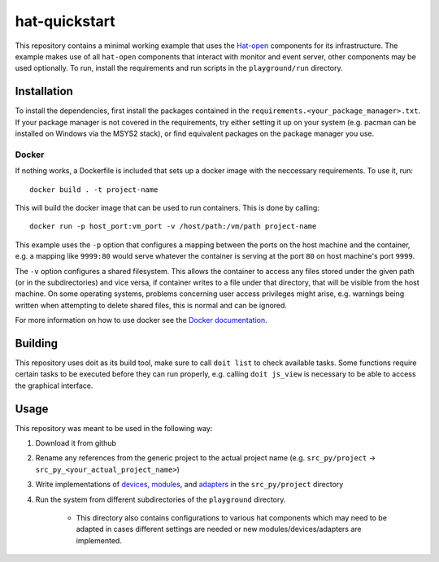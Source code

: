 hat-quickstart
==============

This repository contains a minimal working example that uses the `Hat-open
<https://hat-open.com/docs>`_ components for its infrastructure. The example
makes use of all ``hat-open`` components that interact with monitor and event
server, other components may be used optionally. To run, install the
requirements and run scripts in the ``playground/run`` directory.

Installation
------------

To install the dependencies, first install the packages contained in the
``requirements.<your_package_manager>.txt``. If your package manager is not
covered in the requirements, try either setting it up on your system (e.g.
pacman can be installed on Windows via the MSYS2 stack), or find equivalent
packages on the package manager you use.

Docker
~~~~~~

If nothing works, a Dockerfile is included that sets up a docker image with the
neccessary requirements. To use it, run::
    
    docker build . -t project-name

This will build the docker image that can be used to run containers. This is
done by calling::
    
    docker run -p host_port:vm_port -v /host/path:/vm/path project-name

This example uses the ``-p`` option that configures a mapping between the ports
on the host machine and the container, e.g. a mapping like ``9999:80`` would
serve whatever the container is serving at the port ``80`` on host machine's
port ``9999``.

The ``-v`` option configures a shared filesystem. This allows the container to
access any files stored under the given path (or in the subdirectories) and
vice versa, if container writes to a file under that directory, that will be
visible from the host machine. On some operating systems, problems concerning
user access privileges might arise, e.g. warnings being written when attempting
to delete shared files, this is normal and can be ignored.

For more information on how to use docker see the `Docker documentation
<https://docs.docker.com/get-started/>`_.

Building
--------

This repository uses doit as its build tool, make sure to call ``doit list`` to
check available tasks. Some functions require certain tasks to be executed
before they can run properly, e.g. calling ``doit js_view`` is necessary to be
able to access the graphical interface.

Usage
-----

This repository was meant to be used in the following way:

#. Download it from github
#. Rename any references from the generic project to the actual project name
   (e.g. ``src_py/project`` -> ``src_py_<your_actual_project_name>``)
#. Write implementations of
   `devices <https://hat-gateway.hat-open.com/gateway.html>`_,
   `modules <https://hat-event.hat-open.com/event.html>`_,
   and `adapters <https://hat-gui.hat-open.com/>`_ in the ``src_py/project``
   directory
#. Run the system from different subdirectories of the ``playground``
   directory.
    - This directory also contains configurations to various hat components
      which may need to be adapted in cases different settings are needed or
      new modules/devices/adapters are implemented.
